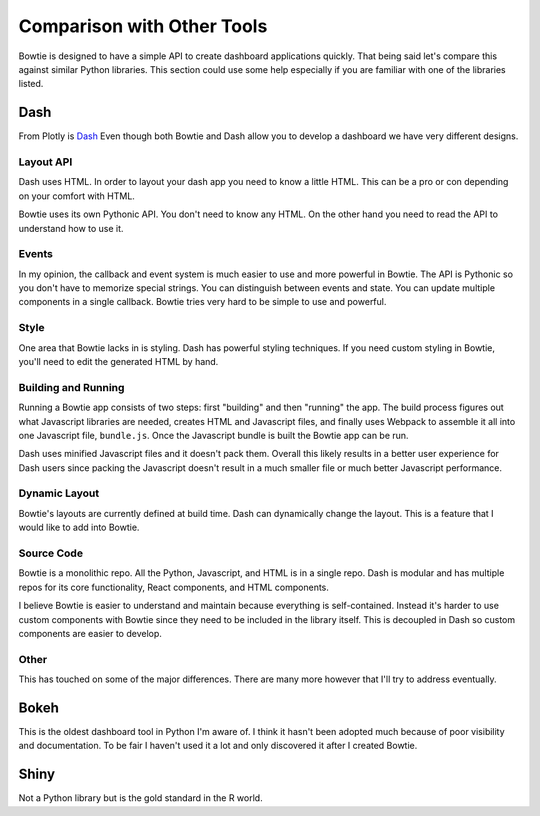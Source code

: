 Comparison with Other Tools
===========================

Bowtie is designed to have a simple API to create dashboard applications quickly.
That being said let's compare this against similar Python libraries.
This section could use some help especially if you are familiar with one of the libraries listed.

Dash
----

From Plotly is `Dash <https://github.com/plotly/dash>`_
Even though both Bowtie and Dash allow you to develop a dashboard we have very different designs.

Layout API
~~~~~~~~~~

Dash uses HTML.
In order to layout your dash app you need to know a little HTML.
This can be a pro or con depending on your comfort with HTML.

Bowtie uses its own Pythonic API.
You don't need to know any HTML.
On the other hand you need to read the API to understand how to use it.

Events
~~~~~~

In my opinion, the callback and event system is much easier to use and more powerful in Bowtie.
The API is Pythonic so you don't have to memorize special strings.
You can distinguish between events and state.
You can update multiple components in a single callback.
Bowtie tries very hard to be simple to use and powerful.

Style
~~~~~

One area that Bowtie lacks in is styling.
Dash has powerful styling techniques.
If you need custom styling in Bowtie, you'll need to edit the generated HTML by hand.

Building and Running
~~~~~~~~~~~~~~~~~~~~

Running a Bowtie app consists of two steps: first "building" and then "running" the app.
The build process figures out what Javascript libraries are needed, creates HTML and Javascript files,
and finally uses Webpack to assemble it all into one Javascript file, ``bundle.js``.
Once the Javascript bundle is built the Bowtie app can be run.

Dash uses minified Javascript files and it doesn't pack them.
Overall this likely results in a better user experience for Dash users since packing the Javascript doesn't
result in a much smaller file or much better Javascript performance.

Dynamic Layout
~~~~~~~~~~~~~~

Bowtie's layouts are currently defined at build time.
Dash can dynamically change the layout.
This is a feature that I would like to add into Bowtie.

Source Code
~~~~~~~~~~~

Bowtie is a monolithic repo.
All the Python, Javascript, and HTML is in a single repo.
Dash is modular and has multiple repos for its core functionality, React components, and HTML components.

I believe Bowtie is easier to understand and maintain because everything is self-contained.
Instead it's harder to use custom components with Bowtie since they need to be included in the library itself.
This is decoupled in Dash so custom components are easier to develop.

Other
~~~~~

This has touched on some of the major differences.
There are many more however that I'll try to address eventually.

Bokeh
-----

This is the oldest dashboard tool in Python I'm aware of.
I think it hasn't been adopted much because of poor visibility and documentation.
To be fair I haven't used it a lot and only discovered it after I created Bowtie.

Shiny
-----

Not a Python library but is the gold standard in the R world.

.. todo::
    should try using shiny so I know what it's like
